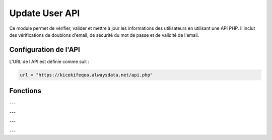 Update User API
===============

Ce module permet de vérifier, valider et mettre à jour les informations des utilisateurs en utilisant une API PHP. Il inclut des vérifications de doublons d'email, de sécurité du mot de passe et de validité de l'email.

Configuration de l'API
----------------------

L'URL de l'API est définie comme suit :

.. code-block:: python

    url = "https://kicekifeqoa.alwaysdata.net/api.php"

Fonctions
---------

.. function:: verfication_doublon_email(E_mail)

    Vérifie si l'email existe déjà dans la base de données.

    :param E_mail: L'adresse email à vérifier.
    :type E_mail: str
    :return: Une liste contenant un booléen et un message de confirmation ou d'erreur.
    :rtype: list

    Exemple d'utilisation :

    .. code-block:: python

        result = verfication_doublon_email("test@example.com")
        print(result)  # [True, 'Mail OK'] ou [False, 'Mail Exist']

---

.. function:: compliance_password(Password)

    Vérifie si le mot de passe respecte les critères de sécurité.

    :param Password: Le mot de passe à vérifier.
    :type Password: str
    :return: Une liste contenant un booléen et un message de confirmation ou d'erreur.
    :rtype: list

    Critères de conformité :
      - Au moins 8 caractères.
      - Au maximum 72 caractères (limite de bcrypt).
      - Contient au moins une lettre majuscule.
      - Contient au moins une lettre minuscule.
      - Contient au moins un chiffre.
      - Contient au moins un caractère spécial parmi `!@#$%^&*(),.?{}|<>`.

    Exemple d'utilisation :

    .. code-block:: python

        result = compliance_password("P@ssw0rd123")
        print(result)  # [True, 'Pass OK']

---

.. function:: is_valid_email(email)

    Vérifie si l'email est valide au niveau du format et de l'existence du domaine.

    :param email: L'adresse email à vérifier.
    :type email: str
    :return: Une liste contenant un booléen et un message de confirmation ou d'erreur.
    :rtype: list

    Exemple d'utilisation :

    .. code-block:: python

        result = is_valid_email("user@example.com")
        print(result)  # [True, 'Mail OK'] ou [False, 'Mail NOK']

---

.. function:: hash_password(password)

    Hache le mot de passe en utilisant bcrypt.

    :param password: Le mot de passe à hacher.
    :type password: str
    :return: Le mot de passe haché au format `bytes`.
    :rtype: bytes

    Exemple d'utilisation :

    .. code-block:: python

        hashed = hash_password("MySecureP@ssword")
        print(hashed)  # b'$2b$12$...'

---

.. function:: update_user(id_user, email=None, password=None)

    Met à jour un utilisateur en envoyant une requête POST à l'API.

    :param id_user: L'ID de l'utilisateur à mettre à jour.
    :type id_user: int
    :param email: Le nouvel email de l'utilisateur.
    :type email: str, optionnel
    :param password: Le nouveau mot de passe de l'utilisateur.
    :type password: str, optionnel
    :return: Une liste contenant un booléen et un message de confirmation ou d'erreur.
    :rtype: list

    **Conditions :**
      - Si `email` est fourni, il sera validé et vérifié pour les doublons.
      - Si `password` est fourni, il sera vérifié pour la conformité et haché avant l'envoi.
      - Si `email` et `password` ne sont pas fournis, une erreur sera retournée.

    Exemple d'utilisation :

    .. code-block:: python

        result = update_user(5, email="newuser@example.com", password="P@ssw0rd123")
        print(result)  # [True, 'User OK'] ou [False, 'Erreur message']

    Exemple de `post_data` envoyé à l'API :

    .. code-block:: json

        {
            "table": "Users",
            "action": "update",
            "data": {
                "email": "newuser@example.com",
                "password": "$2b$12$..."
            },
            "column": "id_user",
            "value": 5
        }

    Exemple de sortie en cas de succès :

    .. code-block:: python

        [True, 'User OK']

    Exemple de sortie en cas d'erreur :

    .. code-block:: python

        [False, 'Erreur lors de la mise à jour : 400 - Bad Request']


